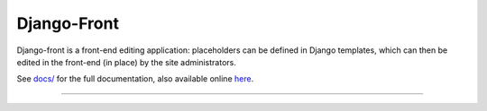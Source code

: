Django-Front
*********************

Django-front is a front-end editing application: placeholders can be defined in Django templates, which can then be edited in the front-end (in place) by the site administrators.

.. image:: https://travis-ci.org/mbi/django-front.png?branch=master
  :target: http://travis-ci.org/mbi/django-front

See `docs/ <https://github.com/mbi/django-front/tree/master/docs>`_ for the full documentation, also available online `here <http://django-front.readthedocs.org/>`_.

----

.. image:: http://django-front.readthedocs.org/en/latest/_images/front-edit-usage.gif
